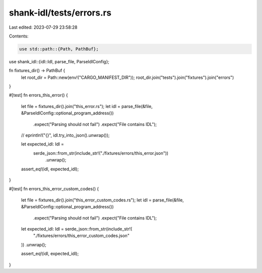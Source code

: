 shank-idl/tests/errors.rs
=========================

Last edited: 2023-07-29 23:58:28

Contents:

.. code-block:: rs

    use std::path::{Path, PathBuf};

use shank_idl::{idl::Idl, parse_file, ParseIdlConfig};

fn fixtures_dir() -> PathBuf {
    let root_dir = Path::new(env!("CARGO_MANIFEST_DIR"));
    root_dir.join("tests").join("fixtures").join("errors")
}

#[test]
fn errors_this_error() {
    let file = fixtures_dir().join("this_error.rs");
    let idl = parse_file(&file, &ParseIdlConfig::optional_program_address())
        .expect("Parsing should not fail")
        .expect("File contains IDL");

    // eprintln!("{}", idl.try_into_json().unwrap());

    let expected_idl: Idl =
        serde_json::from_str(include_str!("./fixtures/errors/this_error.json"))
            .unwrap();

    assert_eq!(idl, expected_idl);
}

#[test]
fn errors_this_error_custom_codes() {
    let file = fixtures_dir().join("this_error_custom_codes.rs");
    let idl = parse_file(&file, &ParseIdlConfig::optional_program_address())
        .expect("Parsing should not fail")
        .expect("File contains IDL");

    let expected_idl: Idl = serde_json::from_str(include_str!(
        "./fixtures/errors/this_error_custom_codes.json"
    ))
    .unwrap();

    assert_eq!(idl, expected_idl);
}



